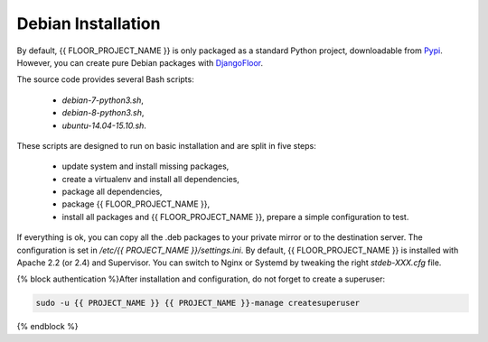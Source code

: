 Debian Installation
===================

By default, {{ FLOOR_PROJECT_NAME }} is only packaged as a standard Python project, downloadable from `Pypi <https://pypi.python.org>`_.
However, you can create pure Debian packages with `DjangoFloor <http://django-floor.readthedocs.org/en/latest/packaging.html#debian-ubuntu>`_.

The source code provides several Bash scripts:

    * `debian-7-python3.sh`,
    * `debian-8-python3.sh`,
    * `ubuntu-14.04-15.10.sh`.

These scripts are designed to run on basic installation and are split in five steps:

    * update system and install missing packages,
    * create a virtualenv and install all dependencies,
    * package all dependencies,
    * package {{ FLOOR_PROJECT_NAME }},
    * install all packages and {{ FLOOR_PROJECT_NAME }}, prepare a simple configuration to test.

If everything is ok, you can copy all the .deb packages to your private mirror or to the destination server.
The configuration is set in `/etc/{{ PROJECT_NAME }}/settings.ini`.
By default, {{ FLOOR_PROJECT_NAME }} is installed with Apache 2.2 (or 2.4) and Supervisor.
You can switch to Nginx or Systemd by tweaking the right `stdeb-XXX.cfg` file.

{% block authentication %}After installation and configuration, do not forget to create a superuser:

.. code-block:: bash

    sudo -u {{ PROJECT_NAME }} {{ PROJECT_NAME }}-manage createsuperuser
{% endblock %}
